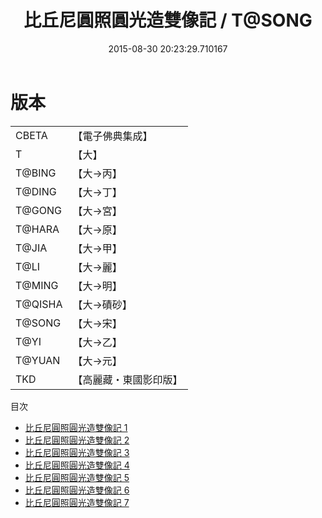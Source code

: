 #+TITLE: 比丘尼圓照圓光造雙像記 / T@SONG

#+DATE: 2015-08-30 20:23:29.710167
* 版本
 |     CBETA|【電子佛典集成】|
 |         T|【大】     |
 |    T@BING|【大→丙】   |
 |    T@DING|【大→丁】   |
 |    T@GONG|【大→宮】   |
 |    T@HARA|【大→原】   |
 |     T@JIA|【大→甲】   |
 |      T@LI|【大→麗】   |
 |    T@MING|【大→明】   |
 |   T@QISHA|【大→磧砂】  |
 |    T@SONG|【大→宋】   |
 |      T@YI|【大→乙】   |
 |    T@YUAN|【大→元】   |
 |       TKD|【高麗藏・東國影印版】|
目次
 - [[file:KR6j0001_001.txt][比丘尼圓照圓光造雙像記 1]]
 - [[file:KR6j0001_002.txt][比丘尼圓照圓光造雙像記 2]]
 - [[file:KR6j0001_003.txt][比丘尼圓照圓光造雙像記 3]]
 - [[file:KR6j0001_004.txt][比丘尼圓照圓光造雙像記 4]]
 - [[file:KR6j0001_005.txt][比丘尼圓照圓光造雙像記 5]]
 - [[file:KR6j0001_006.txt][比丘尼圓照圓光造雙像記 6]]
 - [[file:KR6j0001_007.txt][比丘尼圓照圓光造雙像記 7]]
